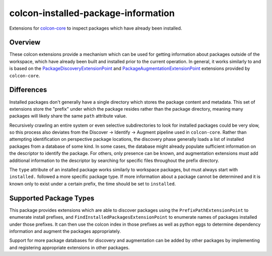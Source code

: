 colcon-installed-package-information
====================================

Extensions for `colcon-core <https://github.com/colcon/colcon-core>`_ to inspect packages which have already been installed.

Overview
--------

These colcon extensions provide a mechanism which can be used for getting information about packages outside of the workspace, which have already been built and installed prior to the current operation.
In general, it works similarly to and is based on the `PackageDiscoveryExtensionPoint <https://colcon.readthedocs.io/en/released/developer/extension-point.html#packagediscoveryextensionpoint>`_ and `PackageAugmentationExtensionPoint <https://colcon.readthedocs.io/en/released/developer/extension-point.html#packageaugmentationextensionpoint>`_ extensions provided by ``colcon-core``.

Differences
-----------

Installed packages don't generally have a single directory which stores the package content and metadata.
This set of extensions store the "prefix" under which the package resides rather than the package directory, meaning many packages will likely share the same ``path`` attribute value.

Recursively crawling an entire system or even selective subdirectories to look for installed packages could be very slow, so this process also deviates from the Discover -> Identify -> Augment pipeline used in ``colcon-core``.
Rather than attempting identification on perspective package locations, the discovery phase generally loads a list of installed packages from a database of some kind.
In some cases, the database might already populate sufficient information on the descriptor to identify the package.
For others, only presence can be known, and augmentation extensions must add additional information to the descriptor by searching for specific files throughout the prefix directory.

The ``type`` attribute of an installed package works similarly to workspace packages, but must always start with ``installed.`` followed a more specific package type.
If more information about a package cannot be determined and it is known only to exist under a certain prefix, the time should be set to ``installed``.

Supported Package Types
-----------------------

This package provides extensions which are able to discover packages using the ``PrefixPathExtensionPoint`` to enumerate install prefixes, and ``FindInstalledPackagesExtensionPoint`` to enumerate names of packages installed under those prefixes.
It can then use the colcon index in those prefixes as well as python eggs to determine dependency information and augment the packages appropriately.

Support for more package databases for discovery and augmentation can be added by other packages by implementing and registering appropriate extensions in other packages.
